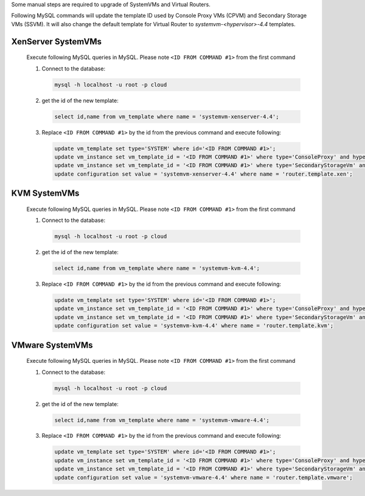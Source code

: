 .. Licensed to the Apache Software Foundation (ASF) under one
   or more contributor license agreements.  See the NOTICE file
   distributed with this work for additional information#
   regarding copyright ownership.  The ASF licenses this file
   to you under the Apache License, Version 2.0 (the
   "License"); you may not use this file except in compliance
   with the License.  You may obtain a copy of the License at
   http://www.apache.org/licenses/LICENSE-2.0
   Unless required by applicable law or agreed to in writing,
   software distributed under the License is distributed on an
   "AS IS" BASIS, WITHOUT WARRANTIES OR CONDITIONS OF ANY
   KIND, either express or implied.  See the License for the
   specific language governing permissions and limitations
   under the License.

.. sub-section optinaly included in upgrade notes.

.. Add following to file when including this manual hotfix
   .. _manual_hofix:

   Manual hotfix for systemvm upgrade
   ----------------------------------
   
   .. include:: _sysvm_restart.rst
.. End of include example

Some manual steps are required to upgrade of SystemVMs and Virtual Routers.

Following MySQL commands will update the template ID used by Console Proxy VMs (CPVM)
and Secondary Storage VMs (SSVM). It will also change the default template for
Virtual Router to *systemvm-<hypervisor>-4.4* templates.


XenServer SystemVMs
^^^^^^^^^^^^^^^^^^^

   Execute following MySQL queries in MySQL. 
   Please note ``<ID FROM COMMAND #1>`` from the first command

   #. Connect to the database:

      .. code-block:: bash

         mysql -h localhost -u root -p cloud

   #. get the id of the new template:

      .. code-block:: mysql

         select id,name from vm_template where name = 'systemvm-xenserver-4.4';

   #. Replace ``<ID FROM COMMAND #1>`` by the id from the previous command and execute following:

      .. code-block:: mysql
 
         update vm_template set type='SYSTEM' where id='<ID FROM COMMAND #1>';
         update vm_instance set vm_template_id = '<ID FROM COMMAND #1>' where type='ConsoleProxy' and hypervisor_type = 'xenserver';
         update vm_instance set vm_template_id = '<ID FROM COMMAND #1>' where type='SecondaryStorageVm' and hypervisor_type = 'xenserver';
         update configuration set value = 'systemvm-xenserver-4.4' where name = 'router.template.xen';


KVM SystemVMs
^^^^^^^^^^^^^

   Execute following MySQL queries in MySQL. 
   Please note ``<ID FROM COMMAND #1>`` from the first command

   #. Connect to the database:

      .. code-block:: bash

         mysql -h localhost -u root -p cloud

   #. get the id of the new template:

      .. code-block:: mysql   

         select id,name from vm_template where name = 'systemvm-kvm-4.4';

   #. Replace ``<ID FROM COMMAND #1>`` by the id from the previous command and execute following:

      .. code-block:: mysql

         update vm_template set type='SYSTEM' where id='<ID FROM COMMAND #1>';
         update vm_instance set vm_template_id = '<ID FROM COMMAND #1>' where type='ConsoleProxy' and hypervisor_type = 'KVM';
         update vm_instance set vm_template_id = '<ID FROM COMMAND #1>' where type='SecondaryStorageVm' and hypervisor_type = 'KVM';
         update configuration set value = 'systemvm-kvm-4.4' where name = 'router.template.kvm';


VMware SystemVMs
^^^^^^^^^^^^^^^^

   Execute following MySQL queries in MySQL. 
   Please note ``<ID FROM COMMAND #1>`` from the first command

   #. Connect to the database:

      .. code-block:: bash

         mysql -h localhost -u root -p cloud

   #. get the id of the new template:

      .. code-block:: mysql   

         select id,name from vm_template where name = 'systemvm-vmware-4.4';

   #. Replace ``<ID FROM COMMAND #1>`` by the id from the previous command and execute following:

      .. code-block:: mysql

         update vm_template set type='SYSTEM' where id='<ID FROM COMMAND #1>';
         update vm_instance set vm_template_id = '<ID FROM COMMAND #1>' where type='ConsoleProxy' and hypervisor_type = 'vmware';
         update vm_instance set vm_template_id = '<ID FROM COMMAND #1>' where type='SecondaryStorageVm' and hypervisor_type = 'vmware';
         update configuration set value = 'systemvm-vmware-4.4' where name = 'router.template.vmware';
